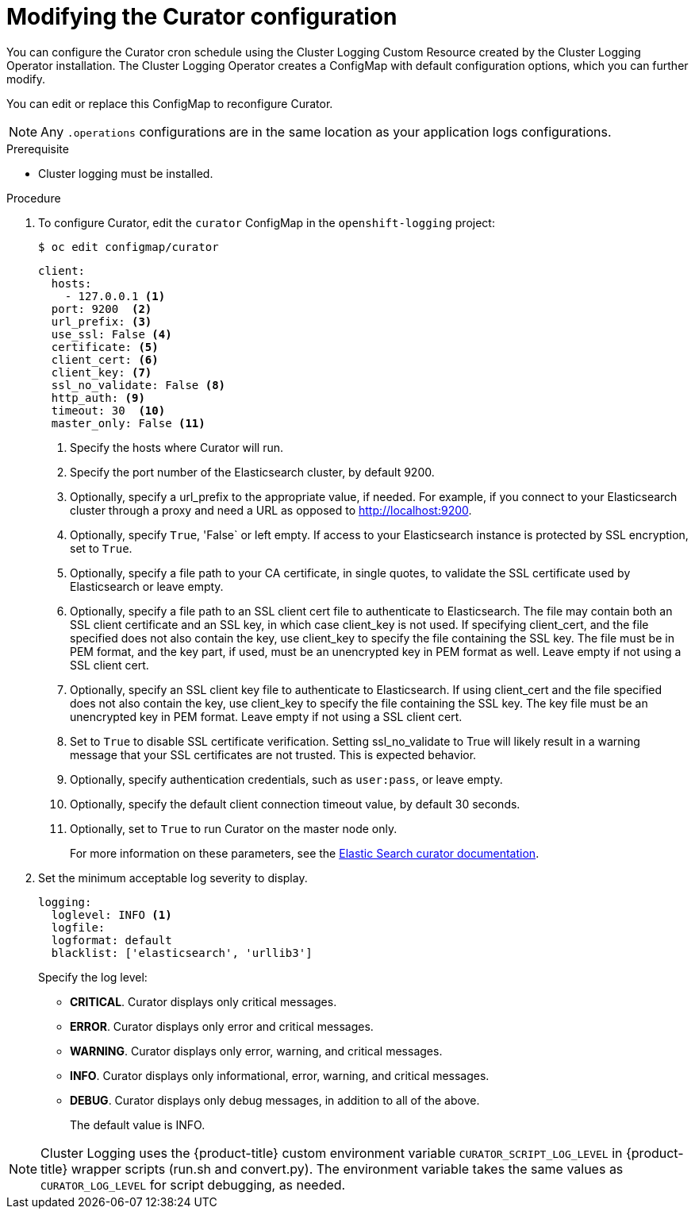 // Module included in the following assemblies:
//
// * logging/cluster-logging-curator.adoc

[id="configuration-cronjob_{context}"]
= Modifying the Curator configuration

You can configure the Curator cron schedule using the Cluster Logging Custom Resource
created by the Cluster Logging Operator installation.
The Cluster Logging Operator creates a ConfigMap with default configuration options,
which you can further modify.

You can edit or replace this ConfigMap to reconfigure Curator.

[NOTE]
====
Any `.operations` configurations are in the same location as your application logs configurations.
====

.Prerequisite

* Cluster logging must be installed.

.Procedure

. To configure Curator, edit the `curator` ConfigMap in the `openshift-logging` project:
+
----
$ oc edit configmap/curator
----
+
[source,yaml]
----
client:
  hosts:
    - 127.0.0.1 <1>
  port: 9200  <2>
  url_prefix: <3>
  use_ssl: False <4>
  certificate: <5>
  client_cert: <6>
  client_key: <7>
  ssl_no_validate: False <8>
  http_auth: <9>
  timeout: 30  <10>
  master_only: False <11>
----
<1> Specify the hosts where Curator will run.
<2> Specify the port number of the Elasticsearch cluster, by default 9200.
<3> Optionally, specify a url_prefix to the appropriate value, if needed. For example, if you connect to your Elasticsearch cluster through a proxy and need a URL as opposed to http://localhost:9200.
<4> Optionally, specify `True`, 'False` or left empty. If access to your Elasticsearch instance is protected by SSL encryption, set to `True`.
<5> Optionally, specify a file path to your CA certificate, in single quotes, to validate the SSL certificate used by Elasticsearch or leave empty.
<6> Optionally, specify a file path to an SSL client cert file to authenticate to Elasticsearch. The file may contain both an SSL client certificate and an SSL key, in which case client_key is not used. If specifying client_cert, and the file specified does not also contain the key, use client_key to specify the file containing the SSL key. The file must be in PEM format, and the key part, if used, must be an unencrypted key in PEM format as well. Leave empty if not using a SSL client cert.
<7> Optionally, specify an SSL client key file to authenticate to Elasticsearch. If using client_cert and the file specified does not also contain the key, use client_key to specify the file containing the SSL key. The key file must be an unencrypted key in PEM format. Leave empty if not using a SSL client cert.
<8> Set to `True` to disable SSL certificate verification. Setting ssl_no_validate to True will likely result in a warning message that your SSL certificates are not trusted. This is expected behavior.
<9> Optionally, specify authentication credentials, such as `user:pass`, or leave empty.
<10> Optionally, specify the default client connection timeout value, by default 30 seconds.
<11> Optionally, set to `True` to run Curator on the master node only.
+
For more information on these parameters, see the link:https://www.elastic.co/guide/en/elasticsearch/client/curator/5.2/configfile.html[Elastic Search curator documentation].

. Set the minimum acceptable log severity to display.
+
[source,yaml]
----
logging:
  loglevel: INFO <1>
  logfile:
  logformat: default
  blacklist: ['elasticsearch', 'urllib3']
----
+
Specify the log level:
+
* *CRITICAL*. Curator displays only critical messages.
* *ERROR*. Curator displays only  error and critical messages.
* *WARNING*. Curator displays only  error, warning, and critical messages.
* *INFO*. Curator displays only informational, error, warning, and critical messages.
* *DEBUG*. Curator displays only debug messages, in addition to all of the above.
+
The default value is INFO.

[NOTE]
====
Cluster Logging uses the {product-title} custom environment variable `CURATOR_SCRIPT_LOG_LEVEL` in {product-title} wrapper scripts (run.sh and convert.py).
The environment variable takes the same values as `CURATOR_LOG_LEVEL` for script debugging, as needed.
====

